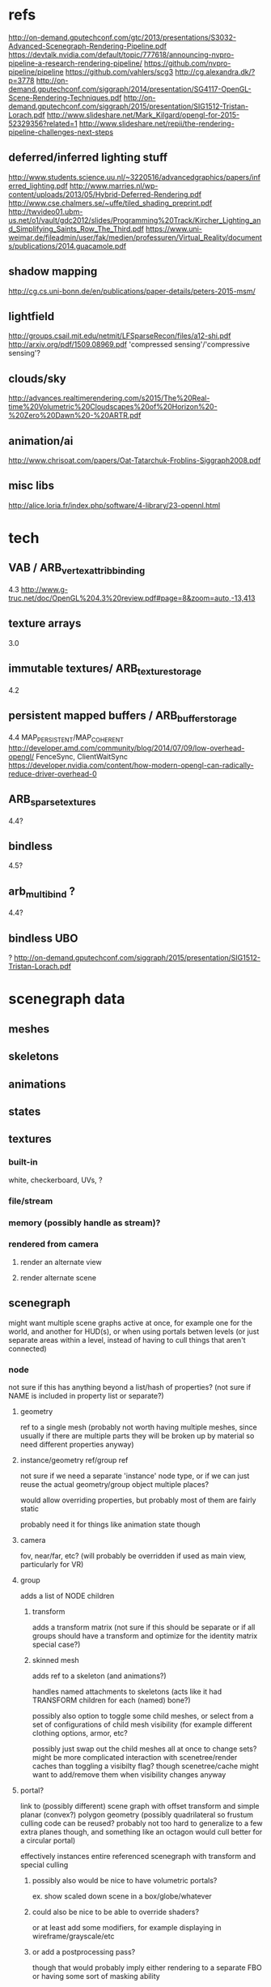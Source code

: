 * refs
  http://on-demand.gputechconf.com/gtc/2013/presentations/S3032-Advanced-Scenegraph-Rendering-Pipeline.pdf
  https://devtalk.nvidia.com/default/topic/777618/announcing-nvpro-pipeline-a-research-rendering-pipeline/
  https://github.com/nvpro-pipeline/pipeline
  https://github.com/vahlers/scg3
  http://cg.alexandra.dk/?p=3778
  http://on-demand.gputechconf.com/siggraph/2014/presentation/SG4117-OpenGL-Scene-Rendering-Techniques.pdf
  http://on-demand.gputechconf.com/siggraph/2015/presentation/SIG1512-Tristan-Lorach.pdf
  http://www.slideshare.net/Mark_Kilgard/opengl-for-2015-52329356?related=1
  http://www.slideshare.net/repii/the-rendering-pipeline-challenges-next-steps
** deferred/inferred lighting stuff
   http://www.students.science.uu.nl/~3220516/advancedgraphics/papers/inferred_lighting.pdf
   http://www.marries.nl/wp-content/uploads/2013/05/Hybrid-Deferred-Rendering.pdf
   http://www.cse.chalmers.se/~uffe/tiled_shading_preprint.pdf
   http://twvideo01.ubm-us.net/o1/vault/gdc2012/slides/Programming%20Track/Kircher_Lighting_and_Simplifying_Saints_Row_The_Third.pdf
   https://www.uni-weimar.de/fileadmin/user/fak/medien/professuren/Virtual_Reality/documents/publications/2014.guacamole.pdf
** shadow mapping
   http://cg.cs.uni-bonn.de/en/publications/paper-details/peters-2015-msm/
** lightfield
   http://groups.csail.mit.edu/netmit/LFSparseRecon/files/a12-shi.pdf
   http://arxiv.org/pdf/1509.08969.pdf
   'compressed sensing'/'compressive sensing'?
** clouds/sky
   http://advances.realtimerendering.com/s2015/The%20Real-time%20Volumetric%20Cloudscapes%20of%20Horizon%20-%20Zero%20Dawn%20-%20ARTR.pdf
** animation/ai
   http://www.chrisoat.com/papers/Oat-Tatarchuk-Froblins-Siggraph2008.pdf
** misc libs
   http://alice.loria.fr/index.php/software/4-library/23-opennl.html
* tech
** VAB / ARB_vertex_attrib_binding
   4.3
   http://www.g-truc.net/doc/OpenGL%204.3%20review.pdf#page=8&zoom=auto,-13,413
** texture arrays
   3.0
** immutable textures/ ARB_texture_storage
   4.2
** persistent mapped buffers / ARB_buffer_storage
   4.4
   MAP_PERSISTENT/MAP_COHERENT
   http://developer.amd.com/community/blog/2014/07/09/low-overhead-opengl/
   FenceSync, ClientWaitSync
   https://developer.nvidia.com/content/how-modern-opengl-can-radically-reduce-driver-overhead-0
** ARB_sparse_textures
   4.4?
** bindless
   4.5?
** arb_multi_bind ?
   4.4?
** bindless UBO
   ?
   http://on-demand.gputechconf.com/siggraph/2015/presentation/SIG1512-Tristan-Lorach.pdf
* scenegraph data
** meshes
** skeletons
** animations
** states
** textures
*** built-in
    white, checkerboard, UVs, ?
*** file/stream
*** memory (possibly handle as stream)?
*** rendered from camera
**** render an alternate view
**** render alternate scene
** scenegraph
   might want multiple scene graphs active at once, for example one
   for the world, and another for HUD(s), or when using portals betwen
   levels (or just separate areas within a level, instead of having to
   cull things that aren't connected)
*** node
    not sure if this has anything beyond a list/hash of properties?
    (not sure if NAME is included in property list or separate?)
**** geometry
     ref to a single mesh (probably not worth having multiple meshes,
     since usually if there are multiple parts they will be broken up
     by material so need different properties anyway)
**** instance/geometry ref/group ref
     not sure if we need a separate 'instance' node type, or if we can just
     reuse the actual geometry/group object multiple places?

     would allow overriding properties, but probably most of them are
     fairly static

     probably need it for things like animation state though
**** camera
     fov, near/far, etc?
     (will probably be overridden if used as main view, particularly for VR)
**** group
     adds a list of NODE children
***** transform
      adds a transform matrix (not sure if this should be separate or
      if all groups should have a transform and optimize for the
      identity matrix special case?)
***** skinned mesh
      adds ref to a skeleton (and animations?)

      handles named attachments to skeletons
      (acts like it had TRANSFORM children for each (named) bone?)

      possibly also option to toggle some child meshes, or select
      from a set of configurations of child mesh visibility (for example
      different clothing options, armor, etc?

      possibly just swap out the child meshes all at once to change sets?
      might be more complicated interaction with scenetree/render caches
      than toggling a visibilty flag? though scenetree/cache might want to
      add/remove them when visibility changes anyway
**** portal?
     link to (possibly different) scene graph with offset transform
     and simple planar (convex?) polygon geometry (possibly
     quadrilateral so frustum culling code can be reused? probably not
     too hard to generalize to a few extra planes though, and something
     like an octagon would cull better for a circular portal)

     effectively instances entire referenced scenegraph with transform
     and special culling
***** possibly also would be nice to have volumetric portals?
      ex. show scaled down scene in a box/globe/whatever
***** could also be nice to be able to override shaders?
      or at least add some modifiers, for example
      displaying in wireframe/grayscale/etc
***** or add a postprocessing pass?
      though that would probably imply either rendering to a separate FBO or
      having some sort of masking ability

      ex. adding noise/distortion, grayscale, etc
*** 'group'/'layer' options?
    add some way to toggle subsets of a scenegraph on/off, for example
    debug geometry (cameras etc)
*** search by paths
** bvh/spatial index?
** scenetree
*** transform vector
*** dirty vector(s)
** draw list (lists?)
   if we can update these incrementally, might want to cache them for
   each shadow map, etc
* stages
** init/load
*** load textures
*** load geometry
*** create shaders
*** create FBOs/buffers/dynamic textures,etc
    FBOs & renderbuffers mostly shared if possible?
    ex. 1 big depth buffer shared by all shadow passes
** per frame
*** update scenegraph render data
****
*** scheduled updates
    allow scheduling updates for N frames in future?
    ex. cloud sim running at a few updates/min w/interpolation
*** prioritized updates
    add option for marking some thing as not needing updated every
    frame and just run as many as possible within some time budget?
    ex. shadow maps prioritized based on distance and/or last update time?
*** flag updates for visibility, or only update when visible?
    (possibly with separate update bounding box, for example for light volumes)
**** flag updates for visibility of some other object
     possibly with priority based on size/distance/pixels rendered?
     for example when displaying a remote camera on a monitor in the scene
*** CPU update
    updates to render state that happen on CPU
    no 'physics' or other non-trivial updates, those get handled separately
    so we can minimize overhead of render loop for reduced latency/more
    consistent frame rate
    though may only worry about the "dump draw list" part being fast?
**** update uniform buffers
**** update streaming data, etc
     (possibly move some of this to other threads eventually? probably
     not worth trying to generalize threaded update for now though)
*** GPU update
    updates to render state that use GPU, including rendering scene
    with special settings, or using compute shaders
    ex. depth pass, shadow maps, compute shader to build command lists, etc
*** render use
    use shadow maps when drawing scene, etc
*** (per-frame cleanup?)
    not sure if anything will need this? usually will want to keep things
    around from frame to fram
** cleanup
   mostly just flag previously requested resources as no-longer needed
   with 'manager' object handling actual deallocation when nothing
   needs it
** async
*** update scene render data when scenegraph changes?
    :around/:before/:after methods on scenegraph modification?
****
* materials
** shader component lib
*** default materials
**** wireframe (mixable with others if possible?), optionally transparent
**** solid color
**** simple texture
*** default lighting interpolation
**** none
**** flat shaded
**** per-pixel
*** default lighting models
**** ?
** common UBO data
*** per-frame
    VP matrices
    light data?
*** per-material
    opaque, up to shader code and material def
    (colors, textures, etc)
**** globals
**** variable
*** per-object
    model matrix?
* operations
** add child
** change material?
** change mesh?
** update property
** move child (special case of update property?)
* managers
  one or more with-foo things to wrap around main loop
** usage
*** run cleanup on scenegraph (on exit, or between levels)
*** (or on exit, just mark everything unused?)
*** run init/load on scenegraph (on start, or between levels)
*** free all no-longer-used resources
*** create/initialize all newly requested resources
** specific types
*** texture
**** file texture
**** dynamic texture
*** FBOs
*** geometry
*** shader programs
*** uniform buffers
*** ssbos?
*** command lists?
* bulk operations?
  some things will have a bunch of objects needing similar processing,
  so have a separate processor that does a bunch, and object
  references into it?

  not sure if it will actually be worth trying to aggregate these in
  practice or not, depending on how many are actually in view/updating
  at once
** animation/skinning data
** shadow maps/environent maps/lighting samples?
* default primitives (some may end up special cases of others)
** plane/checkerboard
** cube
** sphere/geosphere
** pyramid
** cone
** cylinder
** axes
** grid of cylinders?
** teapot?
** heightfield?
   translate a heightfield texture into a simple terrain mesh
   (no LOD or optimization, just something for quick hacks)
   UV from 0-1, ~2 tris per pixel (maybe 4 for nicer saddle points?)
** http://assimp.sourceforge.net/howtoBasicShapes.html ?
** text?
*** static single-line label
*** dynamic single-line text label
*** monospaced text buffer
*** variable width text buffer
    possibly with reflow/etc?
** 'camera'?
* default animator primitives?
** rotate
** move to
** look at
** follow path?
** interpolate/extrapolate positions
** interpolate/extrapolate orientations
** chain animations
** ballistic? (move with constant acceleration/gravity)
* high-level goals/effects/etc
** build a simple scene w/debug HUDs, FPS controls
   ex. plane + axes + fps graph
** named attachment points for adding children to opaque hierarchies
   ('opaque' as in not known in advance, with attachment points specified
    in the data files)
   ex. attach weapons to character hand, attach character to vehicle
** limited 'input focus' support?
   fps controls vs text entry/editing, or which object sees text/edit
   (possibly also ability to override by key/mouse, for example right mouse
   or capslock for temporary mouselook)
** serialize/load a scene-graph?
** force reload of (specific types of) assets
** auto-reload assets on change?
   (possibly with some delay, don't need to check every frame)
** efficient change between sets of assets
   ex. don't reload shared assets when switching between levels, but
   also don't require enough resources to load all of both at once
** efficient packing of resources
   ex. textures in texture arrays/sparse textures
   ex. lots of geometry in 1 big buffer
** add objects from outside running program?
   mostly intended for use from inside program, but would be nice to handle
   external updates (possibly with a queue of changes to make in worst case)
** lighting
*** 'sunlight'
*** local point lights
**** omni (dual paraboloid, etc)
**** spot
*** area lights?
** render shadow maps
*** for each lighting type
*** experiment with different types of shadow mapping
** render to FBO for VR stuff
** post processing effects
*** HDR tone mapping
** animation/skinning
** particle systems
** volumetric effects
** sky rendering
** clouds
** view culling
** collisions
** picking?
** high-level nodes like "voxel world" that handle some of the things on their own
   voxels or highet maps might always be visible in normal view
   frustum, but want extra infor during update or draw to implement
   their own culling (possibly including a 'view' id of some sort to take
   advantage of temporal coherence when drawing multiple views/shadow maps)
** double-buffered rendering data?
   for VR, we want a low-latency/low-overhead draw loop running at
   fixed framerate, but actual contents of the scene can lag behind a bit
   if needed as long as a new view is rendered from correct pose every frame

   so have a "command list" that can be drawn from arbitrary view and reused
   if scene update hasn't finished in time

   then have a separate queue of "as time is available" tasks to
   render for things like shadow maps? or render them from other
   thread with prioritized queues when available?
** procedural nodes?
** LoD
   
